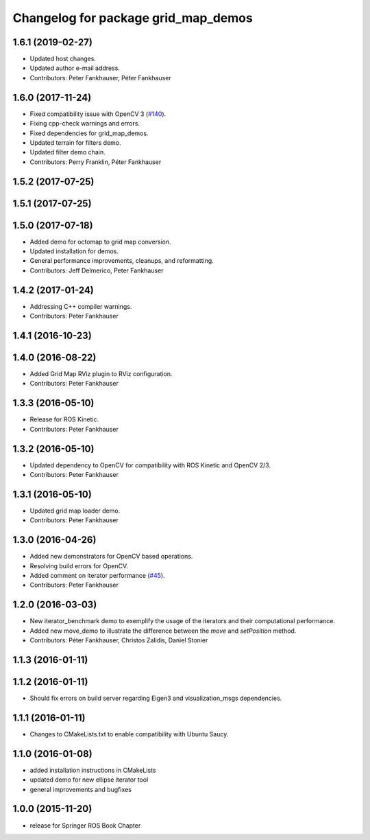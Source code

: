 ^^^^^^^^^^^^^^^^^^^^^^^^^^^^^^^^^^^^
Changelog for package grid_map_demos
^^^^^^^^^^^^^^^^^^^^^^^^^^^^^^^^^^^^

1.6.1 (2019-02-27)
------------------
* Updated host changes.
* Updated author e-mail address.
* Contributors: Peter Fankhauser, Péter Fankhauser

1.6.0 (2017-11-24)
------------------
* Fixed compatibility issue with OpenCV 3 (`#140 <https://github.com/anybotics/grid_map/issues/140>`_).
* Fixing cpp-check warnings and errors.
* Fixed dependencies for grid_map_demos.
* Updated terrain for filters demo.
* Updated filter demo chain.
* Contributors: Perry Franklin, Péter Fankhauser

1.5.2 (2017-07-25)
------------------

1.5.1 (2017-07-25)
------------------

1.5.0 (2017-07-18)
------------------
* Added demo for octomap to grid map conversion.
* Updated installation for demos.
* General performance improvements, cleanups, and reformatting.
* Contributors: Jeff Delmerico, Peter Fankhauser

1.4.2 (2017-01-24)
------------------
* Addressing C++ compiler warnings.
* Contributors: Peter Fankhauser

1.4.1 (2016-10-23)
------------------

1.4.0 (2016-08-22)
------------------
* Added Grid Map RViz plugin to RViz configuration.
* Contributors: Peter Fankhauser

1.3.3 (2016-05-10)
------------------
* Release for ROS Kinetic.
* Contributors: Peter Fankhauser

1.3.2 (2016-05-10)
------------------
* Updated dependency to OpenCV for compatibility with ROS Kinetic and OpenCV 2/3.
* Contributors: Peter Fankhauser

1.3.1 (2016-05-10)
------------------
* Updated grid map loader demo.
* Contributors: Peter Fankhauser

1.3.0 (2016-04-26)
------------------
* Added new demonstrators for OpenCV based operations.
* Resolving build errors for OpenCV.
* Added comment on iterator performance (`#45 <https://github.com/anybotics/grid_map/issues/45>`_).
* Contributors: Peter Fankhauser

1.2.0 (2016-03-03)
------------------
* New iterator_benchmark demo to exemplify the usage of the iterators and their computational performance.
* Added new move_demo to illustrate the difference between the `move` and `setPosition` method.
* Contributors: Péter Fankhauser, Christos Zalidis, Daniel Stonier

1.1.3 (2016-01-11)
------------------

1.1.2 (2016-01-11)
------------------
* Should fix errors on build server regarding Eigen3 and visualization_msgs dependencies.

1.1.1 (2016-01-11)
------------------
* Changes to CMakeLists.txt to enable compatibility with Ubuntu Saucy.

1.1.0 (2016-01-08)
-------------------
* added installation instructions in CMakeLists
* updated demo for new ellipse iterator tool
* general improvements and bugfixes

1.0.0 (2015-11-20)
-------------------
* release for Springer ROS Book Chapter

